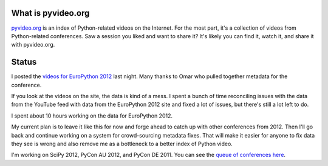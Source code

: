 .. title: pyvideo status: September 6th, 2012
.. slug: status_20120906
.. date: 2012-09-06 23:44:12
.. tags: dev, python, richard, pyvideo

What is pyvideo.org
===================

`pyvideo.org <http://pyvideo.org/>`_ is an index of Python-related
videos on the Internet. For the most part, it's a collection of
videos from Python-related conferences. Saw a session you liked and
want to share it? It's likely you can find it, watch it, and share
it with pyvideo.org.


Status
======

I posted the `videos for EuroPython 2012 <http://pyvideo.org/category/21/europython-2012>`_
last night. Many thanks to Omar who pulled together metadata for the
conference.

If you look at the videos on the site, the data is kind of a mess. I spent
a bunch of time reconciling issues with the data from the YouTube feed with
data from the EuroPython 2012 site and fixed a lot of issues, but there's
still a lot left to do.

I spent about 10 hours working on the data for EuroPython 2012.

My current plan is to leave it like this for now and forge ahead to catch
up with other conferences from 2012. Then I'll go back and continue working
on a system for crowd-sourcing metadata fixes. That will make it easier for
anyone to fix data they see is wrong and also remove me as a bottleneck
to a better index of Python video.

I'm working on SciPy 2012, PyCon AU 2012, and PyCon DE 2011. You can see
the `queue of conferences here <http://pyvideo.org/suggestions/videos>`_.
